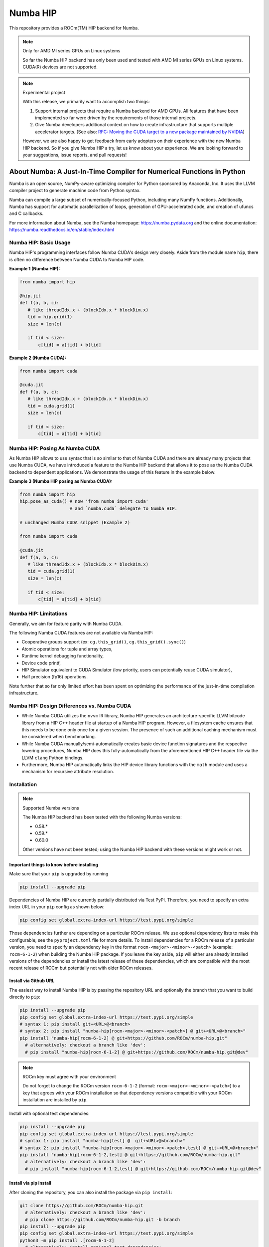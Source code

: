 *********
Numba HIP
*********

This repository provides a ROCm(TM) HIP backend for Numba.

.. note:: Only for AMD MI series GPUs on Linux systems

    So far the Numba HIP backend has only been used and tested with AMD MI series GPUs
    on Linux systems. CUDA(R) devices are not supported.

.. note:: Experimental project
    
    With this release, we primarily want to accomplish two things:

    1. Support internal projects that require a Numba backend for AMD GPUs.
       All features that have been implemented so far were driven by the
       requirements of those internal projects.
    2. Give Numba developers additional context on how to create infrastructure that
       supports multiple accelerator targets.
       (See also: `RFC: Moving the CUDA target to a new package maintained by NVIDIA <https://numba.discourse.group/t/rfc-moving-the-cuda-target-to-a-new-package-maintained-by-nvidia/2628/2>`_)
    
    However, we are also happy to get feedback from early adopters on their experience with the new Numba HIP backend.
    So if you give Numba HIP a try, let us know about your experience. We are looking forward to your suggestions, issue reports, and
    pull requests!


About Numba: A Just-In-Time Compiler for Numerical Functions in Python
######################################################################

Numba is an open source, NumPy-aware optimizing compiler for Python sponsored
by Anaconda, Inc.  It uses the LLVM compiler project to generate machine code
from Python syntax.

Numba can compile a large subset of numerically-focused Python, including many
NumPy functions.  Additionally, Numba has support for automatic
parallelization of loops, generation of GPU-accelerated code, and creation of
ufuncs and C callbacks.

For more information about Numba, see the Numba homepage:
https://numba.pydata.org and the online documentation:
https://numba.readthedocs.io/en/stable/index.html

Numba HIP: Basic Usage
======================

Numba HIP's programming interfaces follow Numba CUDA's design very closely.
Aside from the module name ``hip``, there is often no difference between
Numba CUDA to Numba HIP code.

**Example 1 (Numba HIP):**

.. code-block:: python

   from numba import hip

   @hip.jit
   def f(a, b, c):
      # like threadIdx.x + (blockIdx.x * blockDim.x)
      tid = hip.grid(1)
      size = len(c)

      if tid < size:
          c[tid] = a[tid] + b[tid]


**Example 2 (Numba CUDA):**

.. code-block:: python

   from numba import cuda

   @cuda.jit
   def f(a, b, c):
      # like threadIdx.x + (blockIdx.x * blockDim.x)
      tid = cuda.grid(1)
      size = len(c)

      if tid < size:
          c[tid] = a[tid] + b[tid]

Numba HIP: Posing As Numba CUDA
===============================

As Numba HIP allows to use syntax that is so similar to that of Numba CUDA and
there are already many projects that use Numba CUDA, we have introduced a
feature to the Numba HIP backend that allows it to pose as the Numba CUDA
backend to dependent applications. We demonstrate the usage of this feature in
the example below:

**Example 3 (Numba HIP posing as Numba CUDA):**

.. code-block:: python

   from numba import hip
   hip.pose_as_cuda() # now 'from numba import cuda'
                      # and `numba.cuda` delegate to Numba HIP.

   # unchanged Numba CUDA snippet (Example 2)

   from numba import cuda

   @cuda.jit
   def f(a, b, c):
      # like threadIdx.x + (blockIdx.x * blockDim.x)
      tid = cuda.grid(1)
      size = len(c)

      if tid < size:
          c[tid] = a[tid] + b[tid]


Numba HIP: Limitations
======================

Generally, we aim for feature parity with Numba CUDA.

The following Numba CUDA features are not available via Numba HIP:

* Cooperative groups support (ex: ``cg.this_grid()``,
  ``cg.this_grid().sync()``)
* Atomic operations for tuple and array types,
* Runtime kernel debugging functionality,
* Device code printf,
* HIP Simulator equivalent to CUDA Simulator (low priority, users can
  potentially reuse CUDA simulator),
* Half precision (fp16) operations.

Note further that so far only limited effort has been spent on optimizing the
performance of the just-in-time compilation infrastructure.

Numba HIP: Design Differences vs. Numba CUDA
============================================

* While Numba CUDA utilizes the ``nvvm`` IR library, Numba HIP generates
  an architecture-specific LLVM bitcode library from a HIP C++ header file
  at startup of a Numba HIP program. However, a filesystem cache ensures that
  this needs to be done only once for a given session. The presence of such an
  additional caching mechanism must be considered when benchmarking.

* While Numba CUDA manually/semi-automatically creates basic device function signatures and the respective lowering
  procedures, Numba HIP does this fully-automatically from the aforementioned HIP C++ header file via the LLVM ``clang`` Python bindings.

* Furthermore, Numba HIP automatically links the HIP device library functions with the ``math`` module and uses a
  mechanism for recursive attribute resolution.

Installation
============

.. note:: Supported Numba versions

   The Numba HIP backend has been tested with the following Numba versions:

   * 0.58.*
   * 0.59.*
   * 0.60.0

   Other versions have not been tested; using the Numba HIP backend with these versions might work or not.

Important things to know before installing
------------------------------------------

Make sure that your ``pip`` is upgraded by running

.. code-block:: bash

   pip install --upgrade pip

Dependencies of Numba HIP are currently partially distributed via Test PyPI.
Therefore, you need to specify an extra index URL in your ``pip`` config
as shown below:

.. code-block:: bash

   pip config set global.extra-index-url https://test.pypi.org/simple

Those dependencies further are depending on a particular ROCm release.
We use optional dependency lists to make this configurable; see the
``pyproject.toml`` file for more details.
To install dependencies for a ROCm release of a particular version, you need
to specify an dependency key in the format
``rocm-<major>-<minor>-<patch>`` (example: ``rocm-6-1-2``) when building
the Numba HIP package. If you leave the key aside, ``pip`` will either use
already installed versions of the dependencies or install the latest release
of these dependencies, which are compatible with the most recent release of ROCm
but potentially not with older ROCm releases.

Install via Github URL
----------------------

The easiest way to install Numba HIP is by passing the repository URL and
optionally the branch that you want to build directly to ``pip``:

.. code-block:: bash

   pip install --upgrade pip
   pip config set global.extra-index-url https://test.pypi.org/simple
   # syntax 1: pip install git+<URL>@<branch>
   # syntax 2: pip install "numba-hip[rocm-<major>-<minor>-<patch>] @ git+<URL>@<branch>"
   pip install "numba-hip[rocm-6-1-2] @ git+https://github.com/ROCm/numba-hip.git"
     # alternatively: checkout a branch like 'dev':
     # pip install "numba-hip[rocm-6-1-2] @ git+https://github.com/ROCm/numba-hip.git@dev"

.. note:: ROCm key must agree with your environment

   Do not forget to change the ROCm version ``rocm-6-1-2``
   (format: ``rocm-<major>-<minor>-<patch>``) to a key that agrees with your
   ROCm installation so that dependency versions compatible with your
   ROCm installation are installed by ``pip``.

Install with optional test dependencies:

.. code-block:: bash

   pip install --upgrade pip
   pip config set global.extra-index-url https://test.pypi.org/simple
   # syntax 1: pip install "numba-hip[test] @  git+<URL>@<branch>"
   # syntax 2: pip install "numba-hip[rocm-<major>-<minor>-<patch>,test] @ git+<URL>@<branch>"
   pip install "numba-hip[rocm-6-1-2,test] @ git+https://github.com/ROCm/numba-hip.git"
     # alternatively: checkout a branch like 'dev':
     # pip install "numba-hip[rocm-6-1-2,test] @ git+https://github.com/ROCm/numba-hip.git@dev"

Install via pip install
-----------------------

After cloning the repository, you can also install the package via ``pip install``:

.. code-block:: bash

   git clone https://github.com/ROCm/numba-hip.git
     # alternatively: checkout a branch like 'dev':
     # pip clone https://github.com/ROCm/numba-hip.git -b branch
   pip install --upgrade pip
   pip config set global.extra-index-url https://test.pypi.org/simple
   python3 -m pip install .[rocm-6-1-2]
     # alternatively: install optional test dependencies:
     # variant 1: python3 -m pip install .[test]
     # variant 2: python3 -m pip install .[rocm-6-1-2,test]

.. note:: ROCm key must agree with your environment

   Do not forget to change the ROCm version ``rocm-6-1-2``
   (format: ``rocm-<major>-<minor>-<patch>``) to a key that agrees with your
   ROCm installation so that dependency versions compatible with your
   ROCm installation are installed by ``pip``.

Create a wheel via PyPA build
-----------------------------

After cloning the repository, you can also build a Python wheel
and then distribute it (or install it):

.. code-block:: bash

   git clone https://github.com/ROCm/numba-hip.git
     # alternatively: checkout a branch like 'dev':
     # pip clone https://github.com/ROCm/numba-hip.git -b branch
   pip install --upgrade pip
   pip config set global.extra-index-url https://test.pypi.org/simple
   pip install build venv # install PyPA build and venv
   # syntax 1: python3 -m build install .
   # syntax 2: pip install -m build install .[rocm-<major>-<minor>-<patch>]
   python3 -m build install .[rocm-6-1-2]
     # alternatively: install optional test dependencies:
     # python3 -m build install .[rocm-6-1-2,test]
   # optional: install the wheel:
   pip install dist/*.whl

.. note:: ROCm key must agree with your environment

   Do not forget to change the ROCm version ``rocm-6-1-2``
   (format: ``rocm-<major>-<minor>-<patch>``) to a key that agrees with your
   ROCm installation so that dependency versions compatible with your
   ROCm installation are installed by ``pip``.

Contact
=======

Numba has a discourse forum for discussions:

* https://numba.discourse.group
